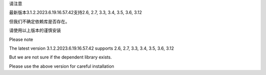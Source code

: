 请注意

最新版本3.1.2.2023.6.19.16.57.42支持2.6, 2.7, 3.3, 3.4, 3.5, 3.6, 3.12

但我们不确定依赖库是否存在。

请使用以上版本的谨慎安装




Please note



The latest version 3.1.2.2023.6.19.16.57.42 supports 2.6, 2.7, 3.3, 3.4, 3.5, 3.6, 3.12



But we are not sure if the dependent library exists.



Please use the above version for careful installation

